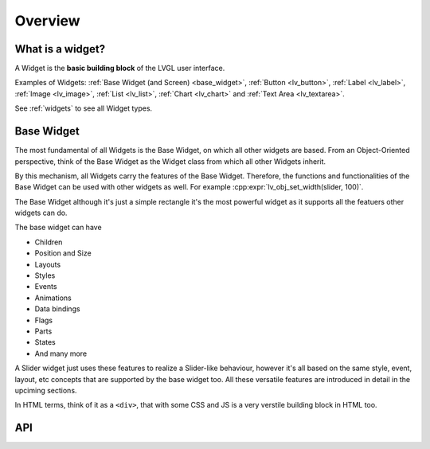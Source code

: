 .. _widget_basics:

========
Overview
========


What is a widget?
*****************

A Widget is the **basic building block** of the LVGL user interface.

Examples of Widgets:  :ref:`Base Widget (and Screen) <base_widget>`,
:ref:`Button <lv_button>`, :ref:`Label <lv_label>`,
:ref:`Image <lv_image>`, :ref:`List <lv_list>`,
:ref:`Chart <lv_chart>` and :ref:`Text Area <lv_textarea>`.

See :ref:`widgets` to see all Widget types.

.. _base_widget:
.. _lv_obj:

Base Widget
***********

The most fundamental of all Widgets is the Base Widget, on which all other widgets
are based.  From an Object-Oriented perspective, think of the Base Widget as the
Widget class from which all other Widgets inherit.

By this mechanism, all Widgets carry the features of the Base Widget.
Therefore, the functions and functionalities of the Base
Widget can be used with other widgets as well. For example
:cpp:expr:`lv_obj_set_width(slider, 100)`.

The Base Widget although it's just a simple rectangle it's the most
powerful widget as it supports all the featuers other widgets can do.

The base widget can have

- Children
- Position and Size
- Layouts
- Styles
- Events
- Animations
- Data bindings
- Flags
- Parts
- States
- And many more


A Slider widget just uses these features to realize a Slider-like behaviour, however it's all based on the
same style, event, layout, etc concepts that are supported by the base widget too.
All these versatile features are introduced in detail in the upciming sections.


In HTML terms, think of it as a ``<div>``, that with some CSS and JS is a very verstile
building block in HTML too.


API
***

.. API startswith:  lv_obj_

